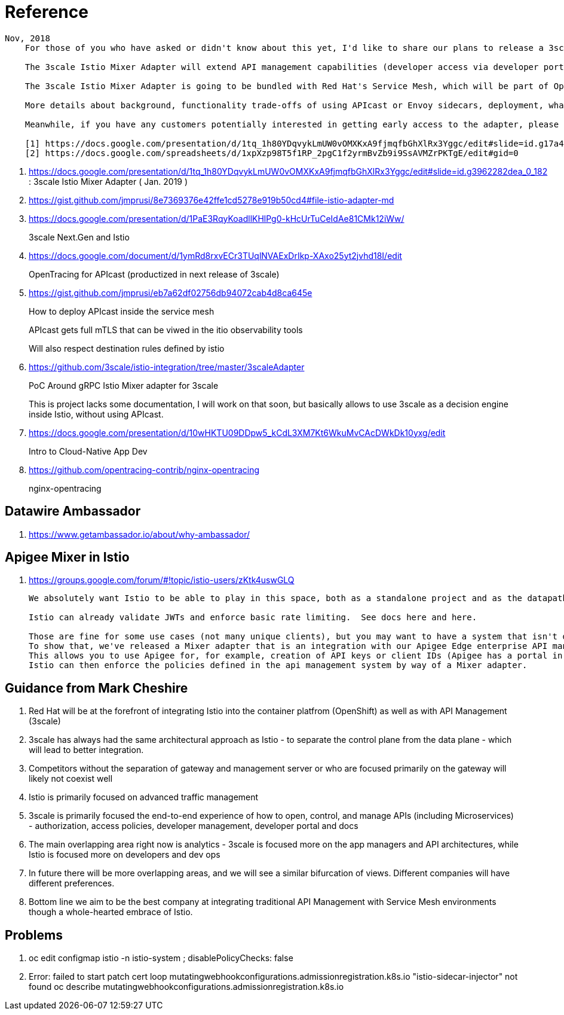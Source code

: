 = Reference

-----
Nov, 2018
    For those of you who have asked or didn't know about this yet, I'd like to share our plans to release a 3scale Istio Mixer Adapter in H1 2019. More details below.

    The 3scale Istio Mixer Adapter will extend API management capabilities (developer access via developer portal and documentation, access control and plans, usage analytics, billing and invoicing) to services exposed within the service mesh. Instead of APIcast being the traffic manager agent, the control point will be Envoy sidecars (deployed with each service) which go through the adapter to perform policy checks against the 3scale API Manager.

    The 3scale Istio Mixer Adapter is going to be bundled with Red Hat's Service Mesh, which will be part of OpenShift and will come at no additional cost.

    More details about background, functionality trade-offs of using APIcast or Envoy sidecars, deployment, what policies will be configured where, etc. can be found in this internal slide deck (it's work in progress, feedback welcome!).[1]

    Meanwhile, if you have any customers potentially interested in getting early access to the adapter, please add them to the list here [2]. At this stage we will heavily prioritize customers who can provide valuable feedback based on a good understanding of their use cases for Service Mesh and API Management. Ideally they will already be a user of either 3scale or Istio.

    [1] https://docs.google.com/presentation/d/1tq_1h80YDqvykLmUW0vOMXKxA9fjmqfbGhXlRx3Yggc/edit#slide=id.g17a49862ec_0_0
    [2] https://docs.google.com/spreadsheets/d/1xpXzp98T5f1RP_2pgC1f2yrmBvZb9i9SsAVMZrPKTgE/edit#gid=0

-----

. https://docs.google.com/presentation/d/1tq_1h80YDqvykLmUW0vOMXKxA9fjmqfbGhXlRx3Yggc/edit#slide=id.g3962282dea_0_182   :   3scale Istio Mixer Adapter ( Jan. 2019 )

. https://gist.github.com/jmprusi/8e7369376e42ffe1cd5278e919b50cd4#file-istio-adapter-md

. https://docs.google.com/presentation/d/1PaE3RqyKoadllKHlPg0-kHcUrTuCeIdAe81CMk12iWw/
+
3scale Next.Gen and Istio
. https://docs.google.com/document/d/1ymRd8rxvECr3TUqlNVAExDrIkp-XAxo25yt2jvhd18I/edit
+
OpenTracing for APIcast (productized in next release of 3scale)
. https://gist.github.com/jmprusi/eb7a62df02756db94072cab4d8ca645e
+
How to deploy APIcast inside the service mesh
+
APIcast gets full mTLS that can be viwed in the itio observability tools
+
Will also respect destination rules defined by istio
. https://github.com/3scale/istio-integration/tree/master/3scaleAdapter
+
PoC Around gRPC Istio Mixer adapter for 3scale
+
This is project lacks some documentation, I will work on that soon, but basically allows to use 3scale as a decision engine inside Istio, without using APIcast.

. https://docs.google.com/presentation/d/10wHKTU09DDpw5_kCdL3XM7Kt6WkuMvCAcDWkDk10yxg/edit
+
Intro to Cloud-Native App Dev

. https://github.com/opentracing-contrib/nginx-opentracing
+
nginx-opentracing

== Datawire Ambassador
. https://www.getambassador.io/about/why-ambassador/

== Apigee Mixer in Istio

. https://groups.google.com/forum/#!topic/istio-users/zKtk4uswGLQ
+
-----
We absolutely want Istio to be able to play in this space, both as a standalone project and as the datapath for existing commercial API management solutions.

Istio can already validate JWTs and enforce basic rate limiting.  See docs here and here.

Those are fine for some use cases (not many unique clients), but you may want to have a system that isn't dependent on CRDs for clients or individual rate limits. 
To show that, we've released a Mixer adapter that is an integration with our Apigee Edge enterprise API management product. 
This allows you to use Apigee for, for example, creation of API keys or client IDs (Apigee has a portal in which your customers can create their own credentials self-service) and rate limits. 
Istio can then enforce the policies defined in the api management system by way of a Mixer adapter.
-----

== Guidance from Mark Cheshire

. Red Hat will be at the forefront of integrating Istio into the container platfrom (OpenShift) as well as with API Management (3scale)

. 3scale has always had the same architectural approach as Istio - to separate the control plane from the data plane - which will lead to better integration.

. Competitors without the separation of gateway and management server or who are focused primarily on the gateway will likely not coexist well

. Istio is primarily focused on advanced traffic management

. 3scale is primarily focused the end-to-end experience of how to open, control, and manage APIs (including Microservices) - authorization, access policies, developer management, developer portal and docs

. The main overlapping area right now is analytics - 3scale is focused more on the app managers and API architectures, while Istio is focused more on developers and dev ops

. In future there will be more overlapping areas, and we will see a similar bifurcation of views. Different companies will have different preferences.

. Bottom line we aim to be the best company at integrating traditional API Management with Service Mesh environments though a whole-hearted embrace of Istio.


== Problems

. oc edit configmap istio -n istio-system   ;   disablePolicyChecks: false

. Error: failed to start patch cert loop mutatingwebhookconfigurations.admissionregistration.k8s.io "istio-sidecar-injector" not found
oc describe mutatingwebhookconfigurations.admissionregistration.k8s.io
